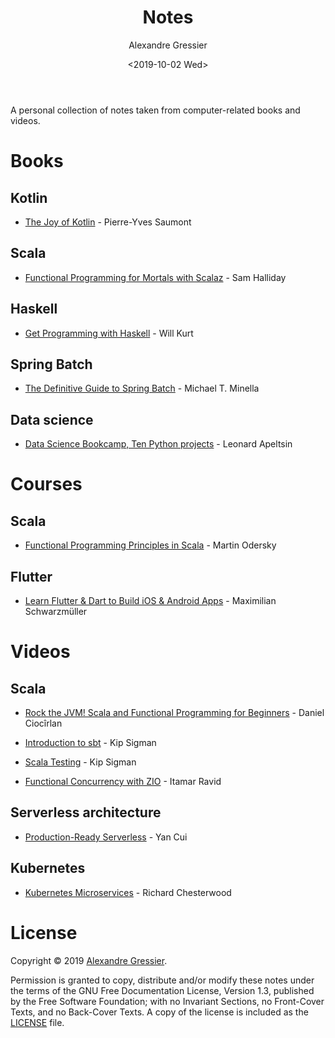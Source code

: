 #+TITLE: Notes
#+AUTHOR: Alexandre Gressier
#+DATE: <2019-10-02 Wed>

A personal collection of notes taken from computer-related books and videos.

* Books

** Kotlin

- [[./books/the-joy-of-kotlin/the-joy-of-kotlin.org][The Joy of Kotlin]] - Pierre-Yves Saumont
 
** Scala

- [[./books/functional-programming-for-mortals/functional-programming-for-mortals.org][Functional Programming for Mortals with Scalaz]] - Sam Halliday

** Haskell

- [[./books/get-programming-with-haskell/get-programming-with-haskell.org][Get Programming with Haskell]] - Will Kurt

** Spring Batch

- [[./books/the-definitive-guide-to-spring-batch/the-definitive-guide-to-spring-batch.org][The Definitive Guide to Spring Batch]] - Michael T. Minella

** Data science

- [[./notebooks/data-science-bookcamp/data-science-bookcamp.org][Data Science Bookcamp, Ten Python projects]] - Leonard Apeltsin


* Courses

** Scala

- [[./courses/functional-programming-principles-in-scala/functional-programming-principles-in-scala.org][Functional Programming Principles in Scala]] - Martin Odersky

** Flutter

- [[./courses/learn-flutter-dart-to-build-ios-android-apps/learn-flutter-dart-to-build-ios-android-apps.org][Learn Flutter & Dart to Build iOS & Android Apps]] - Maximilian Schwarzmüller


* Videos

** Scala

- [[./videos/rock-the-jvm/rock-the-jvm-scala-beginners/rock-the-jvm-scala-beginners.org][Rock the JVM! Scala and Functional Programming for Beginners]] - Daniel Ciocîrlan

- [[./videos/introduction-to-sbt/introduction-to-sbt.org][Introduction to sbt]] - Kip Sigman

- [[./videos/scala-testing/scala-testing.org][Scala Testing]] - Kip Sigman

- [[./videos/functional-concurrency-with-zio/functional-concurrency-with-zio.org][Functional Concurrency with ZIO]] - Itamar Ravid

** Serverless architecture

- [[./videos/production-ready-serverless/production-ready-serverless.org][Production-Ready Serverless]] - Yan Cui

** Kubernetes

- [[./videos/kubernetes-microservices/kubernetes-microservices.org][Kubernetes Microservices]] - Richard Chesterwood


* License

Copyright © 2019 [[https://gressier.dev][Alexandre Gressier]].

Permission is granted to copy, distribute and/or modify these notes under the terms of the GNU Free Documentation
License, Version 1.3, published by the Free Software Foundation; with no Invariant Sections, no Front-Cover Texts, and
no Back-Cover Texts. A copy of the license is included as the [[./LICENSE][LICENSE]] file.
